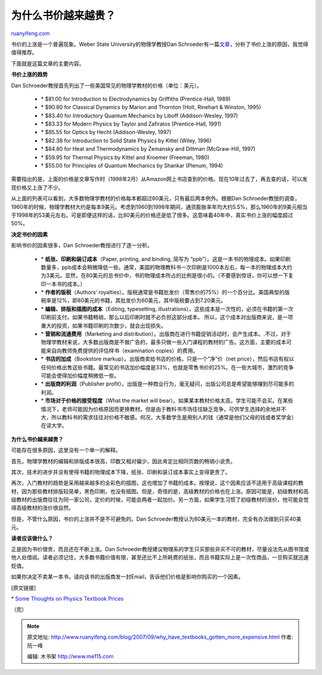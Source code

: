 .. _200709_why_have_textbooks_gotten_more_expensive:

为什么书价越来越贵？
=======================================

`ruanyifeng.com <http://www.ruanyifeng.com/blog/2007/09/why_have_textbooks_gotten_more_expensive.html>`__

书价的上涨是一个普遍现象。Weber State University的物理学教授Dan
Schroeder有一篇\ `文章 <http://physics.weber.edu/schroeder/bookprices.html>`__\ ，分析了书价上涨的原因，我觉得值得推荐。

下面就是这篇文章的主要内容。

**书价上涨的趋势**

Dan
Schroeder教授首先列出了一些美国常见的物理学教材的价格（单位：美元）。

    -  \* $81.00 for Introduction to Electrodynamics by Griffiths
       (Prentice-Hall, 1989)
    -  \* $90.80 for Classical Dynamics by Marion and Thornton (Holt,
       Rinehart & Winston, 1995)
    -  \* $83.40 for Introductory Quantum Mechanics by Liboff
       (Addison-Wesley, 1997)
    -  \* $83.33 for Modern Physics by Taylor and Zafiratos
       (Prentice-Hall, 1991)
    -  \* $85.55 for Optics by Hecht (Addison-Wesley, 1997)
    -  \* $82.38 for Introduction to Solid State Physics by Kittel
       (Wiley, 1996)
    -  \* $84.80 for Heat and Thermodynamics by Zemansky and Dittman
       (McGraw-Hill, 1997)
    -  \* $59.95 for Thermal Physics by Kittel and Kroemer (Freeman,
       1980)
    -  \* $55.00 for Principles of Quantum Mechanics by Shankar (Plenum,
       1994)

需要指出的是，上面的价格是文章写作时（1998年2月）从Amazon网上书店查到的价格。现在10年过去了，再去查的话，可以发现价格又上涨了不少。

从上面的列表可以看到，大多数物理学教材的价格每本都超过80美元，只有最后两本例外。根据Dan
Schroeder教授的调查，1960年的时候，物理学教材大约是每本9美元。考虑到1960到1998年期间，通货膨胀率年均大约5.5%，那么1960年的9美元相当于1998年的53美元左右。可是即便这样的话，比80美元的价格还是低了很多。这意味着40年中，真实书价上涨的幅度超过50%。

**决定书价的因素**

影响书价的因素很多，Dan Schroeder教授进行了逐一分析。

    -  \* **纸张、印刷和装订成本**\ （Paper, printing, and binding,
       简写为
       “ppb”）。这是一本书的物理成本。如果印刷数量多，ppb成本会稍微降低一些。通常，美国的物理教科书一次印刷是1000本左右，每一本的物理成本大约为3美元。显然，在80美元的总书价中，书的物理成本所占的比例是很小的。（不要感到惊讶，你可以想一下复印一本书的成本。）
    -  \* **作者的版税**\ （Authors’
       royalties）。版税通常是书籍批发价（零售价的75%）的一个百分比。美国典型的版税率是12%，即80美元的书籍，其批发价为60美元，其中版税要占到7.20美元。
    -  \* **编辑、排版和插图的成本**\ （Editing, typesetting,
       illustrations）。这些成本是一次性的，必须在书籍的第一次印刷前支付。如果书籍畅销，那么以后印刷时就不必负担这部分成本。
       所以，这个成本对出版商来说，是一项重大的投资，如果书籍印刷的次数少，就会出现损失。
    -  \* **营销和流通费用**\ （Marketing and
       distribution）。出版商在进行书籍促销活动时，会产生成本。.不过，对于物理学教材来说，大多数出版商是不做广告的，最多只做一些入门课程的教材的广告。这方面，主要的成本可能来自向教师免费提供的评估样书（examination
       copies）的费用。
    -  \* **书店的加成**\ （Bookstore
       markup）。出版商卖给书店的价格，只是一个”净”价（net
       price），然后书店有权以任何价格出售这些书籍。最常见的书店加价幅度是33%，也就是零售书价的25%。在一些大城市，激烈的竞争可能会使得加价幅度稍微低一些。
    -  \* **出版商的利润**\ （Publisher
       profit）。出版是一种商业行为，毫无疑问，出版公司总是希望能够赚到尽可能多的利润。
    -  \* **市场对于价格的接受程度**\ （What the market will
       bear）。如果某本教材价格太高，学生可能不会买。在某些情况下，老师可能因为价格原因而更换教材。但是由于教科书市场往往缺乏竞争，可供学生选择的余地并不大，所以教科书的需求往往对价格不敏感。何况，大多数学生是用别人的钱（通常是他们父母的钱或者奖学金）在读大学。

**为什么书价越来越贵？**

可能存在很多原因，这里没有一个单一的解释。

首先，物理学教材的编辑和排版成本很高，印数又相对偏少，因此肯定比相同页数的畅销小说贵。

其次，技术的进步并没有使得书籍的物理成本下降，纸张、印刷和装订成本事实上变得更贵了。

再次，入门教材的趋势是采用越来越多的全彩色的插图，这也增加了书籍的成本。按理说，这个因素应该不适用于高级课程的教材，因为那些教材排版较简单，黑色印刷，也没有插图。但是，奇怪的是，高级教材的价格也在上涨。原因可能是，初级教材和高级教材的出版商往往为同一家公司，定价的时候，可能会两者一起加价。另一方面，如果学生习惯了初级教材的涨价，他可能会觉得高级教材的涨价很自然。

但是，不管什么原因，书价的上涨并不是不可避免的。Dan
Schroeder教授认为80美元一本的教材，完全有办法做到只买40美元。

**读者应该做什么？**

正是因为书价很贵，而且还在不断上涨。Dan
Schroeder教授建议物理系的学生只买那些非买不可的教材，尽量设法先从图书馆或他人处借阅。读者必须记住，大多数书籍价值有限，甚至还比不上所耗费的纸张，而且书籍实际上是一次性商品，一旦购买就迅速贬值。

如果你决定不卖某一本书，请向该书的出版商发一封Email，告诉他们价格是影响你购买的一个因素。

[原文链接]

\* `Some Thoughts on Physics Textbook
Prices <http://physics.weber.edu/schroeder/bookprices.html>`__

（完）

.. note::
    原文地址: http://www.ruanyifeng.com/blog/2007/09/why_have_textbooks_gotten_more_expensive.html 
    作者: 阮一峰 

    编辑: 木书架 http://www.me115.com